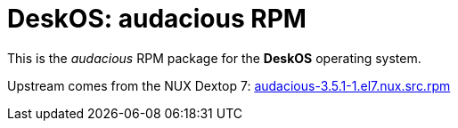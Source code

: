 = DeskOS: audacious RPM

This is the _audacious_ RPM package for the *DeskOS* operating system.

Upstream comes from the NUX Dextop 7:
http://li.nux.ro/download/nux/dextop/el7/SRPMS/audacious-3.5.1-1.el7.nux.src.rpm[audacious-3.5.1-1.el7.nux.src.rpm]
